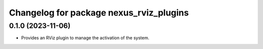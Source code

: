 ^^^^^^^^^^^^^^^^^^^^^^^^^^^^^^^^^^^^^^^^
Changelog for package nexus_rviz_plugins
^^^^^^^^^^^^^^^^^^^^^^^^^^^^^^^^^^^^^^^^

0.1.0 (2023-11-06)
------------------
* Provides an RViz plugin to manage the activation of the system.
